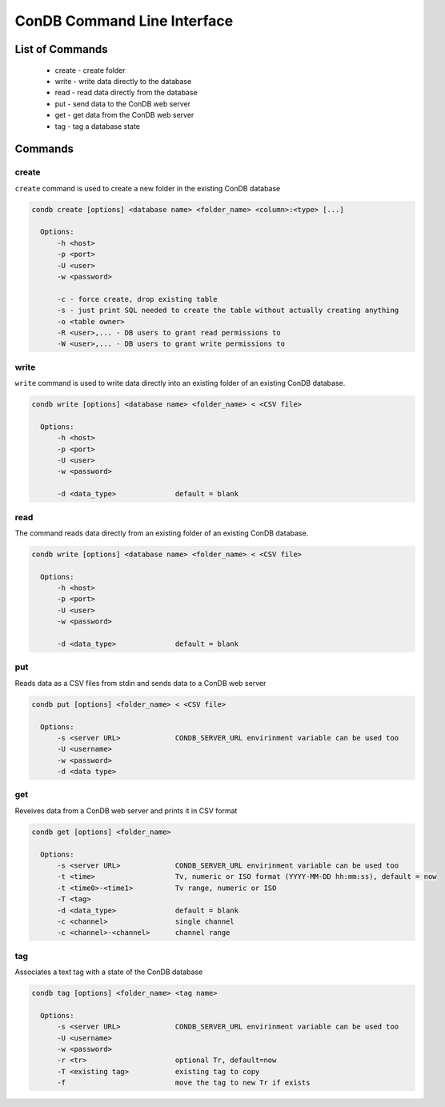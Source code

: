 ConDB Command Line Interface
============================

List of Commands
----------------

    * create - create folder
    * write - write data directly to the database
    * read - read data directly from the database
    * put - send data to the ConDB web server
    * get - get data from the ConDB web server
    * tag - tag a database state

Commands
--------

create
~~~~~~

``create`` command is used to create a new folder in the existing ConDB database

.. code-block:: shell

    condb create [options] <database name> <folder_name> <column>:<type> [...]
  
      Options:
          -h <host>
          -p <port>
          -U <user>
          -w <password>
  
          -c - force create, drop existing table
          -s - just print SQL needed to create the table without actually creating anything
          -o <table owner>
          -R <user>,... - DB users to grant read permissions to
          -W <user>,... - DB users to grant write permissions to

write
~~~~~

``write`` command is used to write data directly into an existing folder of an existing ConDB database.

.. code-block:: shell

    condb write [options] <database name> <folder_name> < <CSV file>
  
      Options:
          -h <host>
          -p <port>
          -U <user>
          -w <password>
  
          -d <data_type>              default = blank

read
~~~~

The command reads data directly from an existing folder of an existing ConDB database.

.. code-block:: shell

    condb write [options] <database name> <folder_name> < <CSV file>
  
      Options:
          -h <host>
          -p <port>
          -U <user>
          -w <password>
  
          -d <data_type>              default = blank

put
~~~

Reads data as a CSV files from stdin and sends data to a ConDB web server

.. code-block:: shell

    condb put [options] <folder_name> < <CSV file>
  
      Options:
          -s <server URL>             CONDB_SERVER_URL envirinment variable can be used too
          -U <username>
          -w <password>
          -d <data type>

get
~~~

Reveives data from a ConDB web server and prints it in CSV format

.. code-block:: shell

    condb get [options] <folder_name>
  
      Options:
          -s <server URL>             CONDB_SERVER_URL envirinment variable can be used too
          -t <time>                   Tv, numeric or ISO format (YYYY-MM-DD hh:mm:ss), default = now
          -t <time0>-<time1>          Tv range, numeric or ISO
          -T <tag>    
          -d <data_type>              default = blank
          -c <channel>                single channel
          -c <channel>-<channel>      channel range

tag
~~~

Associates a text tag with a state of the ConDB database

.. code-block:: shell

    condb tag [options] <folder_name> <tag name>
  
      Options:
          -s <server URL>             CONDB_SERVER_URL envirinment variable can be used too
          -U <username>
          -w <password>
          -r <tr>                     optional Tr, default=now
          -T <existing tag>           existing tag to copy
          -f                          move the tag to new Tr if exists
